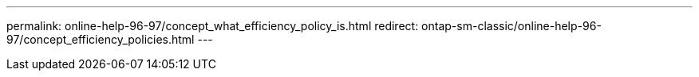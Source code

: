 ---
permalink: online-help-96-97/concept_what_efficiency_policy_is.html
redirect: ontap-sm-classic/online-help-96-97/concept_efficiency_policies.html
---
